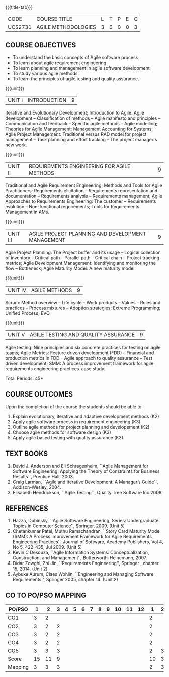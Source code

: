 * 
:properties:
:author: Dr. S. Saraswathi and Dr. K. Madheswari
:date: 29-03-2021
:end:

#+startup: showall
{{{title-tab}}}
| CODE    | COURSE TITLE        | L | T | P | E | C |
| UCS2731 | AGILE METHODOLOGIES | 3 | 0 | 0 | 0 | 3 |

** R2021 CHANGES :noexport:
1. We have verified the syllabus with industry expert.
2. No changes made in the syllabus
3. Books are updated to recent edition.
4. 1-6 : 1
5. 7-12: 2
6. 13-18: 3
7. Anna University Regulation 2017 has this course. 
8. The syllabus content across units were modified in Autonomous syllabus as adviced by the domain expert committee.
10. Five Course outcomes specified and aligned with units


** COURSE OBJECTIVES
- To understand the basic concepts of Agile software process
- To learn about agile requirement engineering
- To learn planning and management in agile software development
- To study various agile methods
- To learn the principles of agile testing and quality assurance. 

{{{unit}}}
| UNIT I | INTRODUCTION | 9 |
Iterative and Evolutionary Development; Introduction to Agile: Agile
development -- Classification of methods -- Agile manifesto and
principles -- Communication and feedback -- Specific agile methods --
Agile modelling; Theories for Agile Management; Management Accounting
for Systems; Agile Project Management: Traditional versus RAD model
for project management -- Task planning and effort tracking -- The
project manager's new work.
#+begin_comment
The topics Iterative and Evolutionary Development is added to differentiate agile from other methodologies.
References: Text book 2 (Chapter 2,3),  Text Book1  Chapters:1,2,6
#+end_comment

{{{unit}}}
| UNIT II | REQUIREMENTS ENGINEERING FOR AGILE METHODS | 9 |
Traditional and Agile Requirement Engineering; Methods and Tools for
Agile Practitioners: Requirements elicitation -- Requirements
representation and documentation -- Requirements analysis --
Requirements management; Agile Approaches to Requirements Engineering:
The customer -- Requirements evolution -- Non-functional requirements;
Tools for Requirements Management in AMs.
#+begin_comment
Focuses on agile requirement engineering whereas anna university syllabus on unit II is about agile process that not in flow 
Refernces: Reference book 4 and 5
#+end_comment

{{{unit}}}
| UNIT III | AGILE PROJECT PLANNING AND DEVELOPMENT MANAGEMENT | 9 |
Agile Project Planning: The Project buffer and its usage -- Logical
collection of inventory -- Critical path -- Parallel path -- Critical
chain -- Project tracking metrics; Agile Development Management:
Identifying and monitoring the flow -- Bottleneck; Agile Maturity
Model: A new maturity model.
#+begin_comment
This unit in on agile project planning and developement  whereas anna university syllabus discuss on knowledge management
References: Text book1 Chapters:7,9,11
#+end_comment

{{{unit}}}
| UNIT IV | AGILE METHODS | 9 |
Scrum: Method overview -- Life cycle -- Work products -- Values --
Roles and practices -- Process mixtures -- Adoption strategies;
Extreme Programming; Unified Process; EVO.
#+begin_comment
Agile Methods are discussed whereas anna university syllabus discuss on Requirement Engineering that is not in flow
Reference:  Text Book 2 Chapters: 7,8,9,10
#+end_comment

{{{unit}}}
| UNIT V | AGILE TESTING AND QUALITY ASSURANCE | 9 |
Agile testing: Nine principles and six concrete practices for testing
on agile teams; Agile Metrics: Feature driven development (FDD) --
Financial and production metrics in FDD -- Agile approach to quality
assurance -- Test driven development; SMM: A process improvement
framework for agile requirements engineering practices--case study.
#+begin_comment
references: text book 3,refernce book1,text book1,reference book 2
Testing is added in addition to quality in anna university syllabus
  
#+end_comment

\hfill *Total Periods: 45*

** COURSE OUTCOMES
Upon the completion of the course the students should be able to 
1. Explain evolutionary, iterative and adaptive development methods (K2)
2. Apply agile software process in requirement engineering (K3)
3. Outline agile methods for project planning and developement (K2)
4. Choose agile methods for software design (K3)
5. Apply agile based testing with quality assurance (K3).
   
 #+begin_comment
modified on 20-07-2021 :  
co6:  Build a software project to solve a real world problem in teams by applying best practices of Agile methods (K5).
modified on 20-07-2021 :
co6: Select and build a software project to solve a real world problem in teams by applying best practices of Agile methods (K5).
#+end_comment

** TEXT BOOKS
1. David J. Anderson and Eli Schragenheim, ``Agile Management for Software Engineering: Applying the Theory of Constraints for Business Results``, Prentice Hall, 2003.
2. Craig Larman, ``Agile and Iterative Development: A Manager’s Guide``, Addison-Wesley, 2004.
3. Elisabeth Hendrickson, ``Agile Testing``, Quality Tree Software Inc 2008.

	
** REFERENCES
1. Hazza, Dubinsky, ``Agile Software Engineering, Series:
   Undergraduate Topics in Computer Science'',
   Springer, 2009. (Unit 5)
2. Chetankumar Patel, Muthu Ramachandran, ``Story Card Maturity Model
   (SMM): A Process Improvement Framework for Agile Requirements
   Engineering Practices'', Journal of Software, Academy Publishers,
   Vol 4, No 5, 422-435, Jul 2009. (Unit 5)
3. Kevin C Desouza, ``Agile Information Systems: Conceptualization,
   Construction, and Management'', Butterworth-Heinemann, 2007.
4. Didar Zowghi, Zhi Jin, ``Requirements Engineering'', Springer ,
   chapter 15, 2014. (Unit 2)
5. Aybuke Aurum, Claes Wohlin, ``Engineering and Managing Software
   Requirements'', Springer 2005, chapter 14. (Unit 2)

** CO TO PO/PSO MAPPING
| PO/PSO | 1 | 2 | 3 | 4 | 5 | 6 | 7 | 8 | 9 | 10 | 11 | 12 | 1 | 2 | 3 |
|--------+---+---+---+---+---+---+---+---+---+----+----+----+---+---+---|
| CO1    | 3 | 2 |   |   |   |   |   |   |   |    |    |    | 2 |   |   |
| CO2    | 3 | 2 | 2 |   |   |   |   |   |   |    |    |    | 2 |   |   |
| CO3    | 3 | 2 | 2 |   |   |   |   |   |   |    |    |    | 2 |   |   |
| CO4    | 3 | 2 | 2 |   |   |   |   |   |   |    |    |    | 2 |   |   |
| CO5    | 3 | 3 | 3 |   |   |   |   |   |   |    |    |    | 2 | 3 |   |
|--------+---+---+---+---+---+---+---+---+---+----+----+----+---+---+---|
| Score  |15 |11 | 9 |   |   |   |   |   |   |    |    |    |10 | 3 |   |
| Mapping| 3 | 3 | 3 |   |   |   |   |   |   |    |    |    | 2 | 3 |   |
